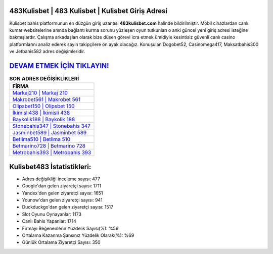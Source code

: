 ﻿483Kulisbet | 483 Kulisbet | Kulisbet Giriş Adresi
===================================

.. image:: images/kulisbet-giris.jpg
   :width: 600
   
Kulisbet bahis platformunun en düzgün giriş uzantısı **483kulisbet.com** halinde bildirilmiştir. Mobil cihazlardan canlı kumar websitelerine anında bağlantı kurma sorunu yüzleşen oyun tutkunları o anki güncel yeni giriş adresi isteğine bakmışlardır. Çalışma arkadaşları olarak bize düşen görevi icra etmek ümidiyle kesintisiz güvenli canlı casino platformlarını analiz ederek sayın takipçilere ön ayak olacağız. Konuşulan Dogobet52, Casinomega417, Maksatbahis300 ve Jetbahis582 adres değişimleridir.

`DEVAM ETMEK İÇİN TIKLAYIN! <https://urlday.cc/git>`_
==============

.. list-table:: **SON ADRES DEĞİŞİKLİKLERİ**
   :widths: 100
   :header-rows: 1

   * - FİRMA
   * - `Markaj210 | Markaj 210 <markaj210-markaj-210-markaj-giris-adresi.html>`_
   * - `Makrobet561 | Makrobet 561 <makrobet561-makrobet-561-makrobet-giris-adresi.html>`_
   * - `Olipsbet150 | Olipsbet 150 <olipsbet150-olipsbet-150-olipsbet-giris-adresi.html>`_	 
   * - `İkimisli438 | İkimisli 438 <ikimisli438-ikimisli-438-ikimisli-giris-adresi.html>`_	 
   * - `Baykolik188 | Baykolik 188 <baykolik188-baykolik-188-baykolik-giris-adresi.html>`_ 
   * - `Stonebahis347 | Stonebahis 347 <stonebahis347-stonebahis-347-stonebahis-giris-adresi.html>`_
   * - `Jasminbet589 | Jasminbet 589 <jasminbet589-jasminbet-589-jasminbet-giris-adresi.html>`_	 
   * - `Betlima510 | Betlima 510 <betlima510-betlima-510-betlima-giris-adresi.html>`_
   * - `Betmarino728 | Betmarino 728 <betmarino728-betmarino-728-betmarino-giris-adresi.html>`_
   * - `Metrobahis393 | Metrobahis 393 <metrobahis393-metrobahis-393-metrobahis-giris-adresi.html>`_
	 
Kulisbet483 İstatistikleri:
===================================	 
* Adres değişikliği inceleme sayısı: 477
* Google'dan gelen ziyaretçi sayısı: 1711
* Yandex'den gelen ziyaretçi sayısı: 1651
* Younow'dan gelen ziyaretçi sayısı: 941
* Duckduckgo'dan gelen ziyaretçi sayısı: 1517
* Slot Oyunu Oynayanlar: 1173
* Canlı Bahis Yapanlar: 1714
* Firmayı Beğenenlerin Yüzdelik Sayısı(%): %59
* Ortalama Kazanma Şansınız Yüzdelik Olarak(%): %69
* Günlük Ortalama Ziyaretçi Sayısı: 350
